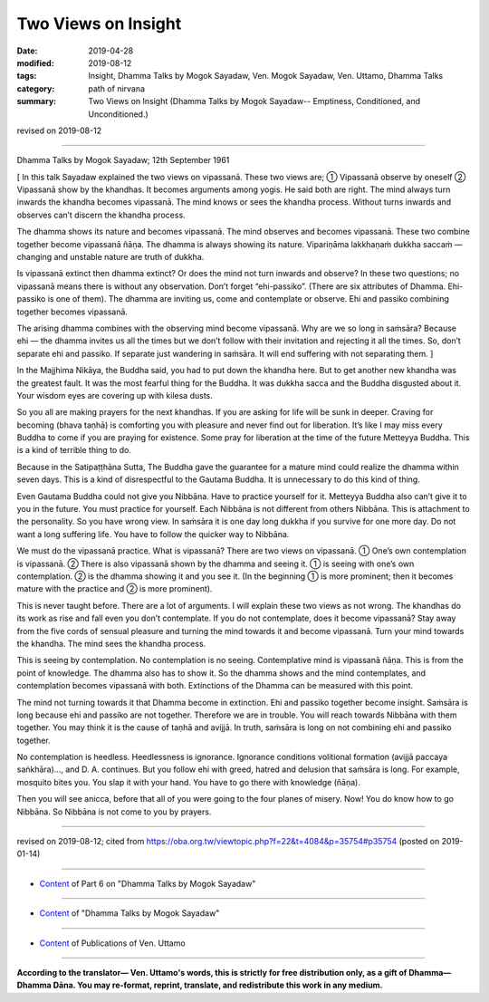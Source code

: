 ==========================================
Two Views on Insight
==========================================

:date: 2019-04-28
:modified: 2019-08-12
:tags: Insight, Dhamma Talks by Mogok Sayadaw, Ven. Mogok Sayadaw, Ven. Uttamo, Dhamma Talks
:category: path of nirvana
:summary: Two Views on Insight (Dhamma Talks by Mogok Sayadaw-- Emptiness, Conditioned, and Unconditioned.)

revised on 2019-08-12

------

Dhamma Talks by Mogok Sayadaw; 12th September 1961

[ In this talk Sayadaw explained the two views on vipassanā. These two views are; ① Vipassanā observe by oneself ② Vipassanā show by the khandhas. It becomes arguments among yogis. He said both are right. The mind always turn inwards the khandha becomes vipassanā. The mind knows or sees the khandha process. Without turns inwards and observes can’t discern the khandha process.

The dhamma shows its nature and becomes vipassanā. The mind observes and becomes vipassanā. These two combine together become vipassanā ñāṇa. The dhamma is always showing its nature. Vipariṇāma lakkhaṇaṁ dukkha saccaṁ — changing and unstable nature are truth of dukkha. 

Is vipassanā extinct then dhamma extinct? Or does the mind not turn inwards and observe? In these two questions; no vipassanā means there is without any observation. Don’t forget “ehi-passiko”. (There are six attributes of Dhamma. Ehi-passiko is one of them). The dhamma are inviting us, come and contemplate or observe. Ehi and passiko combining together becomes vipassanā. 

The arising dhamma combines with the observing mind become vipassanā. Why are we so long in saṁsāra? Because ehi — the dhamma invites us all the times but we don’t follow with their invitation and rejecting it all the times. So, don’t separate ehi and passiko. If separate just wandering in saṁsāra. It will end suffering with not separating them. ]

In the Majjhima Nikāya, the Buddha said, you had to put down the khandha here. But to get another new khandha was the greatest fault. It was the most fearful thing for the Buddha. It was dukkha sacca and the Buddha disgusted about it. Your wisdom eyes are covering up with kilesa dusts. 

So you all are making prayers for the next khandhas. If you are asking for life will be sunk in deeper. Craving for becoming (bhava taṇhā) is comforting you with pleasure and never find out for liberation. It’s like I may miss every Buddha to come if you are praying for existence. Some pray for liberation at the time of the future Metteyya Buddha. This is a kind of terrible thing to do. 

Because in the Satipaṭṭhāna Sutta, The Buddha gave the guarantee for a mature mind could realize the dhamma within seven days. This is a kind of disrespectful to the Gautama Buddha. It is unnecessary to do this kind of thing. 

Even Gautama Buddha could not give you Nibbāna. Have to practice yourself for it. Metteyya Buddha also can’t give it to you in the future. You must practice for yourself. Each Nibbāna is not different from others Nibbāna. This is attachment to the personality. So you have wrong view. In saṁsāra it is one day long dukkha if you survive for one more day. Do not want a long suffering life. You have to follow the quicker way to Nibbāna. 

We must do the vipassanā practice. What is vipassanā? There are two views on vipassanā. ① One’s own contemplation is vipassanā. ② There is also vipassanā shown by the dhamma and seeing it. ① is seeing with one’s own contemplation. ② is the dhamma showing it and you see it. (In the beginning ① is more prominent; then it becomes mature with the practice and ② is more prominent). 

This is never taught before. There are a lot of arguments. I will explain these two views as not wrong. The khandhas do its work as rise and fall even you don’t contemplate. If you do not contemplate, does it become vipassanā? Stay away from the five cords of sensual pleasure and turning the mind towards it and become vipassanā. Turn your mind towards the khandha. The mind sees the khandha process. 

This is seeing by contemplation. No contemplation is no seeing. Contemplative mind is vipassanā ñāṇa. This is from the point of knowledge. The dhamma also has to show it. So the dhamma shows and the mind contemplates, and contemplation becomes vipassanā with both. Extinctions of the Dhamma can be measured with this point. 

The mind not turning towards it that Dhamma become in extinction. Ehi and passiko together become insight. Saṁsāra is long because ehi and passiko are not together. Therefore we are in trouble. You will reach towards Nibbāna with them together. You may think it is the cause of taṇhā and avijjā. In truth, saṁsāra is long on not combining ehi and passiko together. 

No contemplation is heedless. Heedlessness is ignorance. Ignorance conditions volitional formation (avijjā paccaya saṅkhāra)..., and D. A. continues. But you follow ehi with greed, hatred and delusion that saṁsāra is long. For example, mosquito bites you. You slap it with your hand. You have to go there with knowledge (ñāṇa). 

Then you will see anicca, before that all of you were going to the four planes of misery. Now! You do know how to go Nibbāna. So Nibbāna is not come to you by prayers.

------

revised on 2019-08-12; cited from https://oba.org.tw/viewtopic.php?f=22&t=4084&p=35754#p35754 (posted on 2019-01-14)

------

- `Content <{filename}pt06-content-of-part06%zh.rst>`__ of Part 6 on "Dhamma Talks by Mogok Sayadaw"

------

- `Content <{filename}content-of-dhamma-talks-by-mogok-sayadaw%zh.rst>`__ of "Dhamma Talks by Mogok Sayadaw"

------

- `Content <{filename}../publication-of-ven-uttamo%zh.rst>`__ of Publications of Ven. Uttamo

------

**According to the translator— Ven. Uttamo's words, this is strictly for free distribution only, as a gift of Dhamma—Dhamma Dāna. You may re-format, reprint, translate, and redistribute this work in any medium.**

..
  08-12 rev. proofread by bhante
  2019-04-22  create rst; post on 04-28